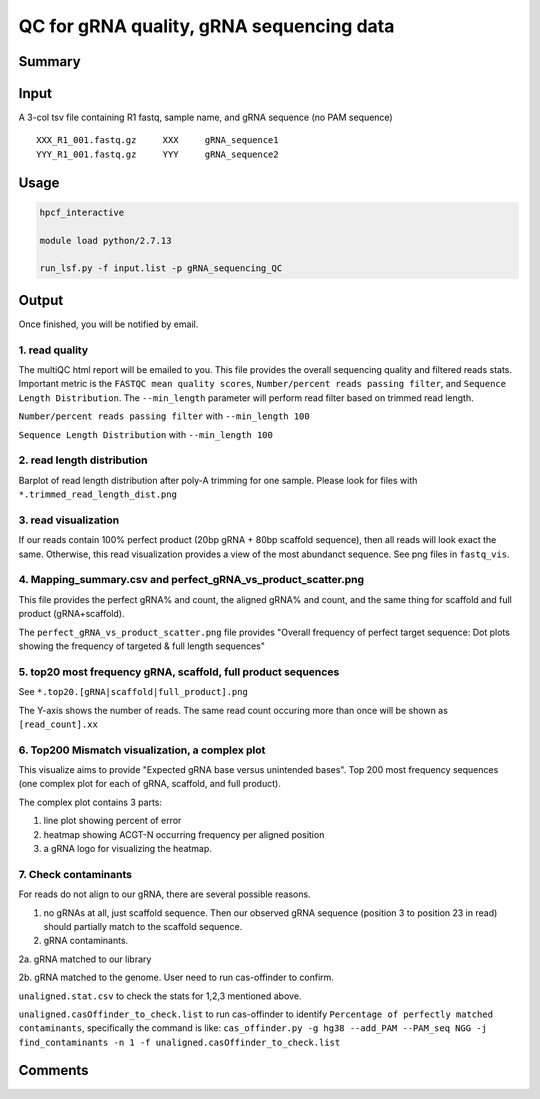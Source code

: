 QC for gRNA quality, gRNA sequencing data
==========================


Summary
^^^^^^^


Input
^^^^^

A 3-col tsv file containing R1 fastq, sample name, and gRNA sequence (no PAM sequence)

::

	XXX_R1_001.fastq.gz	XXX	gRNA_sequence1
	YYY_R1_001.fastq.gz	YYY	gRNA_sequence2


Usage
^^^^^


.. code:: bash

	hpcf_interactive

	module load python/2.7.13

	run_lsf.py -f input.list -p gRNA_sequencing_QC


Output
^^^^^^

Once finished, you will be notified by email. 

1. read quality
-------------

The multiQC html report will be emailed to you. This file provides the overall sequencing quality and filtered reads stats. Important metric is the ``FASTQC mean quality scores``, ``Number/percent reads passing filter``, and ``Sequence Length Distribution``. The ``--min_length`` parameter will perform read filter based on trimmed read length.


.. image:: ../../images/fastqc_mean_quality.PNG
	:align: center

``Number/percent reads passing filter`` with ``--min_length 100``

.. image:: ../../images/P_read_filter.PNG
	:align: center

``Sequence Length Distribution`` with ``--min_length 100``

.. image:: ../../images/seq_length.PNG
	:align: center


2. read length distribution
------------------

Barplot of read length distribution after poly-A trimming for one sample. Please look for files with ``*.trimmed_read_length_dist.png``

.. image:: ../../images/seq_length_one_sample_barplot.PNG
	:align: center



3. read visualization
----------------

If our reads contain 100% perfect product (20bp gRNA + 80bp scaffold sequence), then all reads will look exact the same. Otherwise, this read visualization provides a view of the most abundanct sequence. See png files in ``fastq_vis``.


.. image:: ../../images/fastq_vis_gRNA_example.png
	:align: center

4. Mapping_summary.csv and perfect_gRNA_vs_product_scatter.png
--------------------

This file provides the perfect gRNA% and count, the aligned gRNA% and count, and the same thing for scaffold and full product (gRNA+scaffold).

The ``perfect_gRNA_vs_product_scatter.png`` file provides "Overall frequency of perfect target sequence: Dot plots showing the frequency of targeted & full length sequences"


.. image:: ../../images/perfect_gRNA_vs_product_scatter.png
	:align: center

5. top20 most frequency gRNA, scaffold, full product sequences
-------------------------------------------------------------

See ``*.top20.[gRNA|scaffold|full_product].png``

The Y-axis shows the number of reads. The same read count occuring more than once will be shown as ``[read_count].xx``


.. image:: ../../images/top20.gRNA.PNG
	:align: center


.. image:: ../../images/top20.scaffold.PNG
	:align: center

6. Top200 Mismatch visualization, a complex plot
------------

This visualize aims to provide "Expected gRNA base versus unintended bases". Top 200 most frequency sequences (one complex plot for each of gRNA, scaffold, and full product).

The complex plot contains 3 parts:

1. line plot showing percent of error

2. heatmap showing ACGT-N occurring frequency per aligned position

3. a gRNA logo for visualizing the heatmap.

.. image:: ../../images/gRNA_complex.PNG
	:align: center



.. image:: ../../images/scaffold_complex.PNG
	:align: center



7. Check contaminants
-------------------

For reads do not align to our gRNA, there are several possible reasons.

1. no gRNAs at all, just scaffold sequence. Then our observed gRNA sequence (position 3 to position 23 in read) should partially match to the scaffold sequence.

2. gRNA contaminants.

2a. gRNA matched to our library

2b. gRNA matched to the genome. User need to run cas-offinder to confirm.

``unaligned.stat.csv`` to check the stats for 1,2,3 mentioned above.

``unaligned.casOffinder_to_check.list`` to run cas-offinder to identify ``Percentage of perfectly matched contaminants``, specifically the command is like: ``cas_offinder.py -g hg38 --add_PAM --PAM_seq NGG -j find_contaminants -n 1 -f unaligned.casOffinder_to_check.list``




Comments
^^^^^^^^

.. disqus::
    :disqus_identifier: NGS_pipelines



























